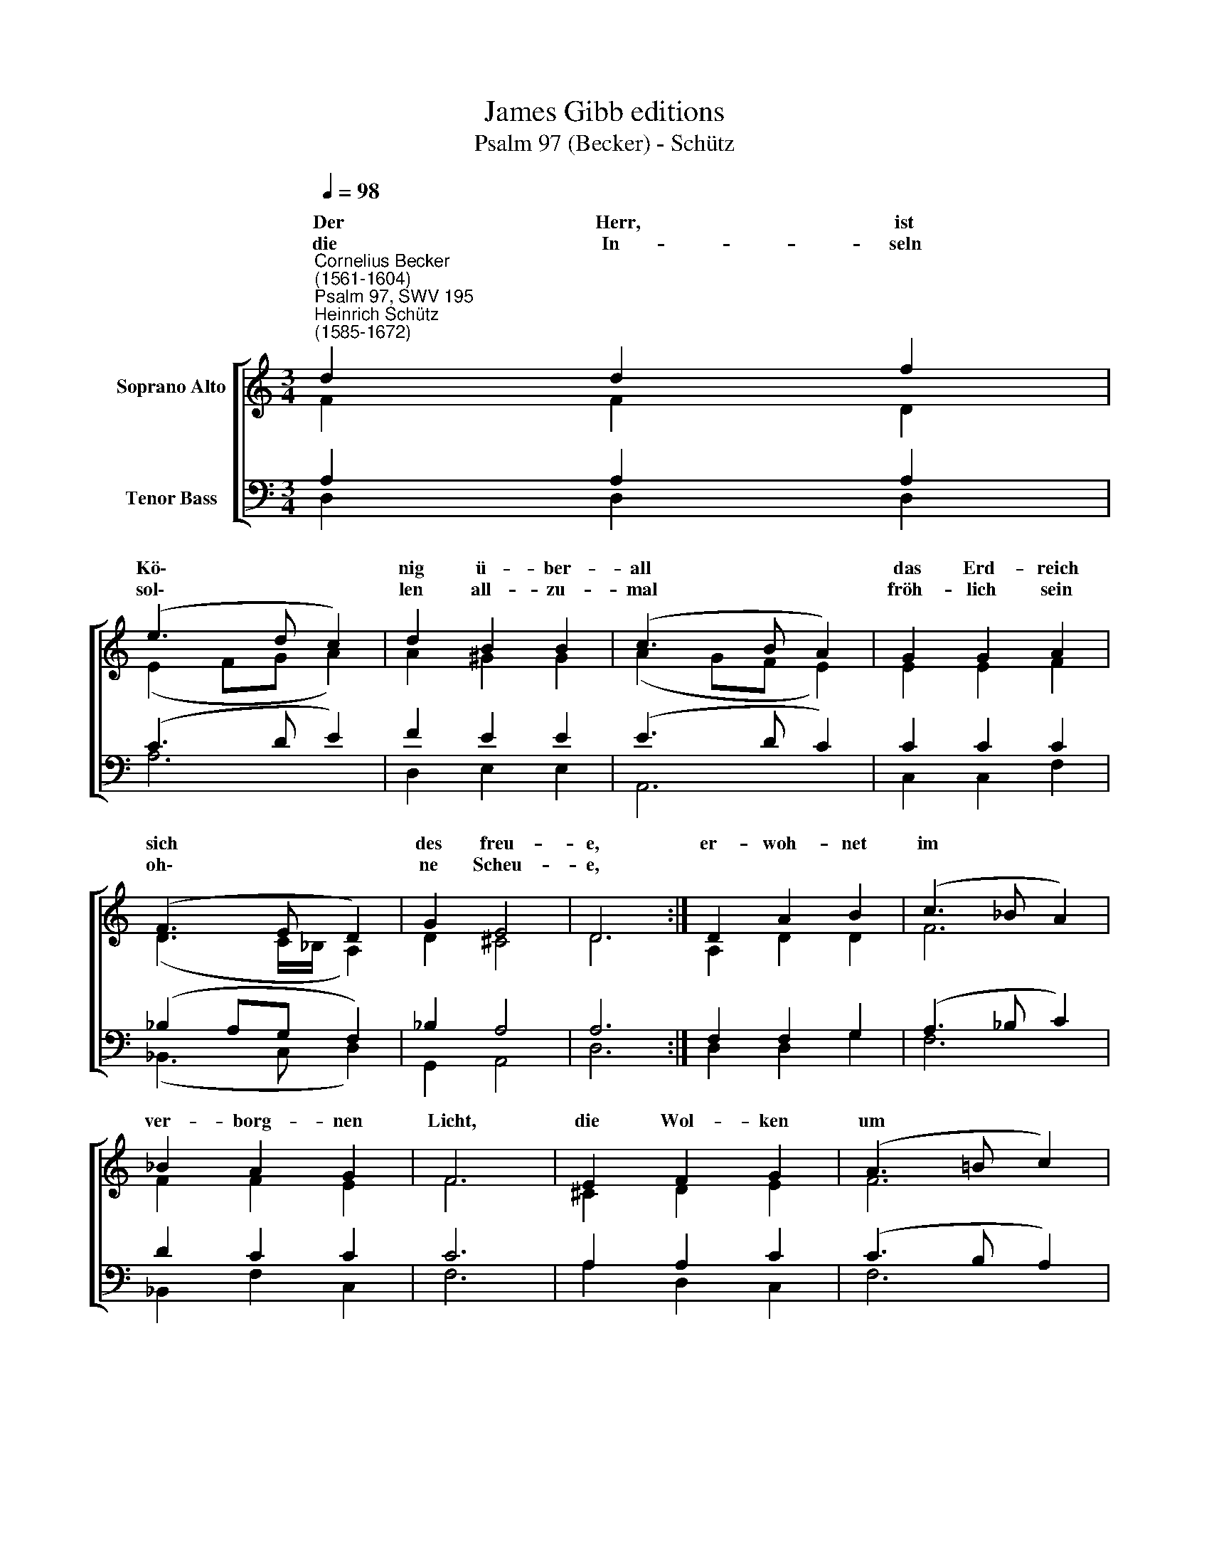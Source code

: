 X:1
T:James Gibb editions
T:Psalm 97 (Becker) - Schütz
%%score [ ( 1 2 ) ( 3 4 ) ]
L:1/8
Q:1/4=98
M:3/4
K:C
V:1 treble nm="Soprano Alto"
V:2 treble 
V:3 bass nm="Tenor Bass"
V:4 bass 
V:1
"^Cornelius Becker\n(1561-1604)""^Psalm 97, SWV 195""^Heinrich Schütz\n(1585-1672)" d2 d2 f2 | %1
w: ~Der Herr, ist|
w: die In- seln|
 (e3 d c2) | d2 B2 B2 | (c3 B A2) | G2 G2 A2 | (F3 E D2) | G2 E4 | D6 :| D2 A2 B2 | (c3 _B A2) | %10
w: Kö\- * *|nig ü- ber-|all * *|das Erd- reich|sich * *|des freu-|e,|er- woh- net|im * *|
w: sol\- * *|len all- zu-|mal * *|fröh- lich sein|oh\- * *|ne Scheu-|e,|||
 _B2 A2 G2 | F6 | E2 F2 G2 | (A3 =B c2) | d2 B4 | A6 | c2 A2 _B2 | (G3 F E2) | A2 F2 G2 | E6 | %20
w: ver- borg- nen|Licht,|die Wol- ken|um * *|ihn schwe-|ben,|seins Stuhls Fes-|tung * *|ist das Ge-|richt,|
w: ||||||||||
 E2 E2 E2 | (F3 G A2) | A2 ^G4 | A4 c2 | A4 c2 | (B3 c d2) | f2 e4 | d12 |] %28
w: Ge- rech- tig-|keit * *|da- ne-|ben, da-|nach die|Welt * *|soll stre-|ben.|
w: ||||||||
V:2
 F2 F2 D2 | (E2 FG A2) | A2 ^G2 G2 | (A2 GF E2) | E2 E2 F2 | (D3 C/_B,/ A,2) | D2 ^C4 | D6 :| %8
w: ||||||||
 A,2 D2 D2 | F6 | F2 F2 E2 | F6 | ^C2 D2 E2 | F6 | F2 E4 | E6 | E2 D2 D2 | C6 | E2 D2 D2 | ^C6 | %20
w: ||||||||||||
 ^C2 C2 C2 | D4 A,2- | A,2 D4 | ^C4 F2 | F4 E2 | G4 A2- | A2 A4 | ^F12 |] %28
w: |keit ~da|* ne-|ben da|nach die|Welt soll|* stre-|ben.|
V:3
 A,2 A,2 A,2 | (C3 D E2) | F2 E2 E2 | (E3 D C2) | C2 C2 C2 | (_B,2 A,G, F,2) | _B,2 A,4 | A,6 :| %8
 F,2 F,2 G,2 | (A,3 _B, C2) | D2 C2 C2 | C6 | A,2 A,2 C2 | (C3 B, A,2) | A,2 ^G,4 | A,6 | %16
 A,2 F,2 G,2 | (E,3 F, G,2) | %18
 C2"^2. Vor ihm geht fressend Feuer her, welches die Feind anzünden,\nes blitzt und wetterleuchtet sehr, die Erd Schrecken empfindet,\nwie Wachs die Berg zerschmelzen bald vorm Herren aller Herren,\nder alles hat in seiner G'walt, den ganzen Kreis der Erden\nbeherrscht er weit und ferne.\n\n4. Das hört Zion und ist sehr froh, die Kirche aller Enden\ndie freuet sich, daß Gott also schön führt das Regimente,\ndenn du, Herr, bist der Höchst allein, der überall regieret,\nvor allen Göttern insgemein die Hoheit dir gebühret,\ndein Herrlichkeit man spüret.\n\n5. Wohl denen, die von Herzensgrund Gott lieb'n, stehn ab vom Bösen,\nder Herr ihr Seel zu aller Stund in Gnaden wird erlösen.\nDarum, ihr G'rechten, fröhlich seid, und freuet euch im Herren,\nund preiset stets sein Herrlichkeit, rühmet sie weit und ferne,\ndankt ihm von Herzen gerne." _B,2 B,2 | %19
 A,6 | A,2 A,2 A,2 | (A,3 G, F,2) | E,2 D,4 | E,4 A,2 | C4 A,2 | (D3 E F2) | D2 ^C4 | D12 |] %28
V:4
 D,2 D,2 D,2 | A,6 | D,2 E,2 E,2 | A,,6 | C,2 C,2 F,2 | (_B,,3 C, D,2) | G,,2 A,,4 | D,6 :| %8
 D,2 D,2 G,2 | F,6 | _B,,2 F,2 C,2 | F,6 | A,2 D,2 C,2 | F,6 | D,2 E,4 | A,,6 | A,,2 D,2 G,,2 | %17
 C,6 | A,,2 _B,,2 G,,2 | A,,6 | A,,2 A,,2 A,,2 | D,6 | C,2 B,,4 | A,,4 F,2 | F,4 A,2 | %25
 (G,2 F,E, D,2) | D,2 A,4 | D,12 |] %28

